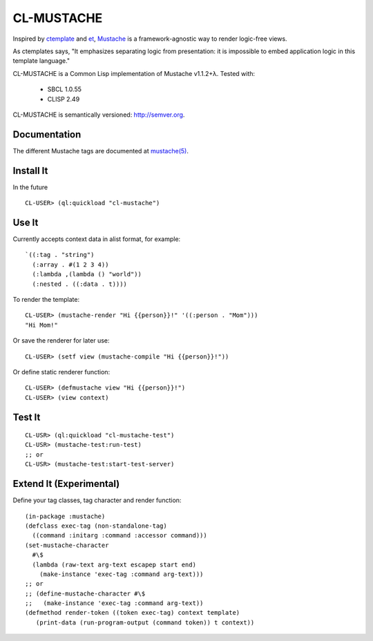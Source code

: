 ========
CL-MUSTACHE
========

Inspired by ctemplate_ and et_, Mustache_ is a
framework-agnostic way to render logic-free views.

As ctemplates says, "It emphasizes separating logic from presentation:
it is impossible to embed application logic in this template language."

CL-MUSTACHE is a Common Lisp implementation of Mustache v1.1.2+λ. Tested with:

 - SBCL 1.0.55
 - CLISP 2.49

CL-MUSTACHE is semantically versioned: http://semver.org.

Documentation
=============

The different Mustache tags are documented at `mustache(5)`_.

Install It
==========

In the future

::

    CL-USER> (ql:quickload "cl-mustache")


Use It
======

Currently accepts context data in alist format, for example:

::

   `((:tag . "string")
     (:array . #(1 2 3 4))
     (:lambda ,(lambda () "world"))
     (:nested . ((:data . t))))

To render the template:

::

    CL-USER> (mustache-render "Hi {{person}}!" '((:person . "Mom")))
    "Hi Mom!"

Or save the renderer for later use:

::

    CL-USER> (setf view (mustache-compile "Hi {{person}}!"))

Or define static renderer function:

::

    CL-USER> (defmustache view "Hi {{person}}!")
    CL-USER> (view context)

Test It
=======

::

    CL-USR> (ql:quickload "cl-mustache-test")
    CL-USR> (mustache-test:run-test)
    ;; or
    CL-USR> (mustache-test:start-test-server)

Extend It (Experimental)
========================

Define your tag classes, tag character and render function:

::

    (in-package :mustache)
    (defclass exec-tag (non-standalone-tag)
      ((command :initarg :command :accessor command)))
    (set-mustache-character
      #\$
      (lambda (raw-text arg-text escapep start end)
        (make-instance 'exec-tag :command arg-text)))
    ;; or
    ;; (define-mustache-character #\$
    ;;   (make-instance 'exec-tag :command arg-text))
    (defmethod render-token ((token exec-tag) context template)
       (print-data (run-program-output (command token)) t context))

.. _ctemplate: http://code.google.com/p/google-ctemplate/
.. _et: http://www.ivan.fomichev.name/2008/05/erlang-template-engine-prototype.html
.. _Mustache: http://mustache.github.com/
.. _mustache(5): http://mustache.github.com/mustache.5.html
